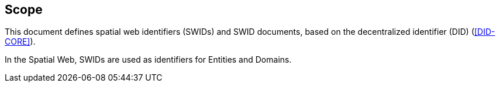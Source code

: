 == Scope

This document defines spatial web identifiers (SWIDs) and SWID documents,
based on the decentralized identifier (DID) (<<DID-CORE>>).

In the Spatial Web, SWIDs are used as identifiers for Entities and Domains.
